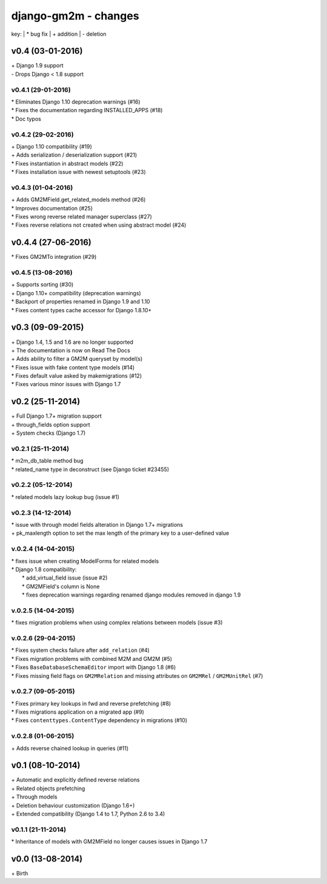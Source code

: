 django-gm2m - changes
=====================

key:
| \* bug fix
| \+ addition
| \- deletion


v0.4 (03-01-2016)
-----------------

| \+ Django 1.9 support
| \- Drops Django < 1.8 support

v0.4.1 (29-01-2016)
...................

| \* Eliminates Django 1.10 deprecation warnings (#16)
| \* Fixes the documentation regarding INSTALLED_APPS (#18)
| \* Doc typos

v0.4.2 (29-02-2016)
...................

| \+ Django 1.10 compatibility (#19)
| \+ Adds serialization / deserialization support (#21)
| \* Fixes instantiation in abstract models (#22)
| \* Fixes installation issue with newest setuptools (#23)

v0.4.3 (01-04-2016)
...................

| \+ Adds GM2MField.get_related_models method (#26)
| \* Improves documentation (#25)
| \* Fixes wrong reverse related manager superclass (#27)
| \* Fixes reverse relations not created when using abstract model (#24)

v0.4.4 (27-06-2016)
-------------------

| \* Fixes GM2MTo integration (#29)

v0.4.5 (13-08-2016)
...................

| \+ Supports sorting (#30)
| \+ Django 1.10+ compatibility (deprecation warnings)
| \* Backport of properties renamed in Django 1.9 and 1.10
| \* Fixes content types cache accessor for Django 1.8.10+


v0.3 (09-09-2015)
-----------------

| \+ Django 1.4, 1.5 and 1.6 are no longer supported
| \+ The documentation is now on Read The Docs
| \+ Adds ability to filter a GM2M queryset by model(s)
| \* Fixes issue with fake content type models (#14)
| \* Fixes default value asked by makemigrations (#12)
| \* Fixes various minor issues with Django 1.7


v0.2 (25-11-2014)
-----------------

| \+ Full Django 1.7+ migration support
| \+ through_fields option support
| \+ System checks (Django 1.7)

v0.2.1 (25-11-2014)
...................

| \* m2m_db_table method bug
| \* related_name type in deconstruct (see Django ticket #23455)

v0.2.2 (05-12-2014)
...................
| \* related models lazy lookup bug (issue #1)

v0.2.3 (14-12-2014)
...................
| \* issue with through model fields alteration in Django 1.7+ migrations
| \+ pk_maxlength option to set the max length of the primary key to a user-defined value

v.0.2.4 (14-04-2015)
....................
| \* fixes issue when creating ModelForms for related models
| \* Django 1.8 compatibility:
|    \* add_virtual_field issue (issue #2)
|    \* GM2MField's column is None
|    \* fixes deprecation warnings regarding renamed django modules removed in django 1.9

v.0.2.5 (14-04-2015)
....................
| \* fixes migration problems when using complex relations between models (issue #3)

v.0.2.6 (29-04-2015)
....................
| \* Fixes system checks failure after ``add_relation`` (#4)
| \* Fixes migration problems with combined M2M and GM2M (#5)
| \* Fixes ``BaseDatabaseSchemaEditor`` import with Django 1.8 (#6)
| \* Fixes missing field flags on ``GM2MRelation`` and missing attributes on ``GM2MRel`` / ``GM2MUnitRel`` (#7)

v.0.2.7 (09-05-2015)
....................
| \* Fixes primary key lookups in fwd and reverse prefetching (#8)
| \* Fixes migrations application on a migrated app (#9)
| \* Fixes ``contenttypes.ContentType`` dependency in migrations (#10)

v.0.2.8 (01-06-2015)
....................
| \+  Adds reverse chained lookup in queries (#11)


v0.1 (08-10-2014)
-----------------

| \+ Automatic and explicitly defined reverse relations
| \+ Related objects prefetching
| \+ Through models
| \+ Deletion behaviour customization (Django 1.6+)
| \+ Extended compatibility (Django 1.4 to 1.7, Python 2.6 to 3.4)

v0.1.1 (21-11-2014)
...................

| \* Inheritance of models with GM2MField no longer causes issues in Django 1.7


v0.0 (13-08-2014)
-----------------

| \+ Birth

